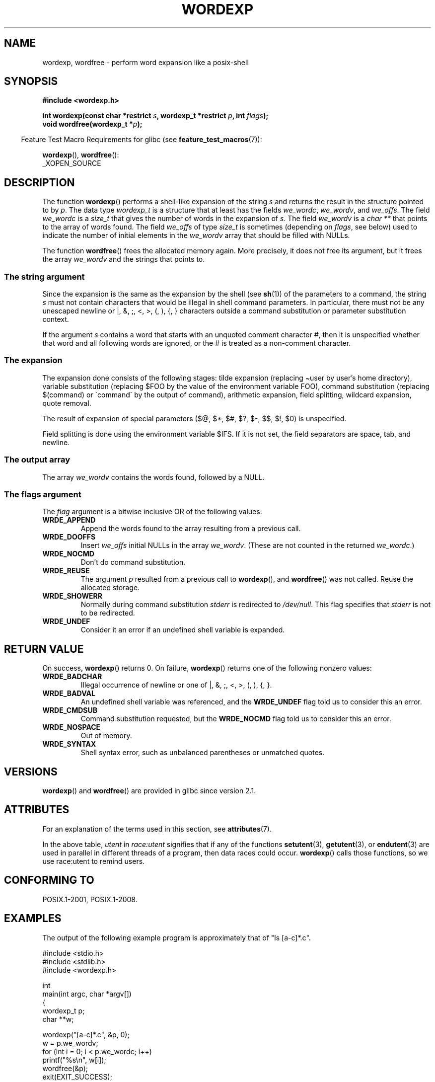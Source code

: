 .\" Copyright (c) 2003 Andries Brouwer (aeb@cwi.nl)
.\"
.\" %%%LICENSE_START(GPLv2+_DOC_FULL)
.\" This is free documentation; you can redistribute it and/or
.\" modify it under the terms of the GNU General Public License as
.\" published by the Free Software Foundation; either version 2 of
.\" the License, or (at your option) any later version.
.\"
.\" The GNU General Public License's references to "object code"
.\" and "executables" are to be interpreted as the output of any
.\" document formatting or typesetting system, including
.\" intermediate and printed output.
.\"
.\" This manual is distributed in the hope that it will be useful,
.\" but WITHOUT ANY WARRANTY; without even the implied warranty of
.\" MERCHANTABILITY or FITNESS FOR A PARTICULAR PURPOSE.  See the
.\" GNU General Public License for more details.
.\"
.\" You should have received a copy of the GNU General Public
.\" License along with this manual; if not, see
.\" <http://www.gnu.org/licenses/>.
.\" %%%LICENSE_END
.\"
.TH WORDEXP 3 2021-08-27  "" "Linux Programmer's Manual"
.SH NAME
wordexp, wordfree \- perform word expansion like a posix-shell
.SH SYNOPSIS
.nf
.B "#include <wordexp.h>"
.PP
.BI "int wordexp(const char *restrict " s ", wordexp_t *restrict " p \
", int " flags );
.BI "void wordfree(wordexp_t *" p );
.fi
.PP
.RS -4
Feature Test Macro Requirements for glibc (see
.BR feature_test_macros (7)):
.RE
.PP
.BR wordexp (),
.BR wordfree ():
.nf
    _XOPEN_SOURCE
.fi
.SH DESCRIPTION
The function
.BR wordexp ()
performs a shell-like expansion of the string
.I s
and returns the result in the structure pointed to by
.IR p .
The data type
.I wordexp_t
is a structure that at least has the fields
.IR we_wordc ,
.IR we_wordv ,
and
.IR we_offs .
The field
.I we_wordc
is a
.I size_t
that gives the number of words in the expansion of
.IR s .
The field
.I we_wordv
is a
.I "char\ **"
that points to the array of words found.
The field
.I we_offs
of type
.I size_t
is sometimes (depending on
.IR flags ,
see below) used to indicate the number of initial elements in the
.I we_wordv
array that should be filled with NULLs.
.PP
The function
.BR wordfree ()
frees the allocated memory again.
More precisely, it does not free
its argument, but it frees the array
.I we_wordv
and the strings that points to.
.SS The string argument
Since the expansion is the same as the expansion by the shell (see
.BR sh (1))
of the parameters to a command, the string
.I s
must not contain characters that would be illegal in shell command
parameters.
In particular, there must not be any unescaped
newline or |, &, ;, <, >, (, ), {, } characters
outside a command substitution or parameter substitution context.
.PP
If the argument
.I s
contains a word that starts with an unquoted comment character #,
then it is unspecified whether that word and all following words
are ignored, or the # is treated as a non-comment character.
.SS The expansion
The expansion done consists of the following stages:
tilde expansion (replacing \(tiuser by user's home directory),
variable substitution (replacing $FOO by the value of the environment
variable FOO), command substitution (replacing $(command) or \`command\`
by the output of command), arithmetic expansion, field splitting,
wildcard expansion, quote removal.
.PP
The result of expansion of special parameters
($@, $*, $#, $?, $\-, $$, $!, $0) is unspecified.
.PP
Field splitting is done using the environment variable $IFS.
If it is not set, the field separators are space, tab, and newline.
.SS The output array
The array
.I we_wordv
contains the words found, followed by a NULL.
.SS The flags argument
The
.I flag
argument is a bitwise inclusive OR of the following values:
.TP
.B WRDE_APPEND
Append the words found to the array resulting from a previous call.
.TP
.B WRDE_DOOFFS
Insert
.I we_offs
initial NULLs in the array
.IR we_wordv .
(These are not counted in the returned
.IR we_wordc .)
.TP
.B WRDE_NOCMD
Don't do command substitution.
.TP
.B WRDE_REUSE
The argument
.I p
resulted from a previous call to
.BR wordexp (),
and
.BR wordfree ()
was not called.
Reuse the allocated storage.
.TP
.B WRDE_SHOWERR
Normally during command substitution
.I stderr
is redirected to
.IR /dev/null .
This flag specifies that
.I stderr
is not to be redirected.
.TP
.B WRDE_UNDEF
Consider it an error if an undefined shell variable is expanded.
.SH RETURN VALUE
On success,
.BR wordexp ()
returns 0.
On failure,
.BR wordexp ()
returns one of the following nonzero values:
.TP
.B WRDE_BADCHAR
Illegal occurrence of newline or one of |, &, ;, <, >, (, ), {, }.
.TP
.B WRDE_BADVAL
An undefined shell variable was referenced, and the
.B WRDE_UNDEF
flag
told us to consider this an error.
.TP
.B WRDE_CMDSUB
Command substitution requested, but the
.B WRDE_NOCMD
flag told us to consider this an error.
.TP
.B WRDE_NOSPACE
Out of memory.
.TP
.B WRDE_SYNTAX
Shell syntax error, such as unbalanced parentheses or
unmatched quotes.
.SH VERSIONS
.BR wordexp ()
and
.BR wordfree ()
are provided in glibc since version 2.1.
.SH ATTRIBUTES
For an explanation of the terms used in this section, see
.BR attributes (7).
.ad l
.nh
.TS
allbox;
lb lb lbx
l l l.
Interface	Attribute	Value
T{
.BR wordexp ()
T}	Thread safety	T{
MT-Unsafe race:utent const:env
env sig:ALRM timer locale
T}
T{
.BR wordfree ()
T}	Thread safety	MT-Safe
.TE
.hy
.ad
.sp 1
In the above table,
.I utent
in
.I race:utent
signifies that if any of the functions
.BR setutent (3),
.BR getutent (3),
or
.BR endutent (3)
are used in parallel in different threads of a program,
then data races could occur.
.BR wordexp ()
calls those functions,
so we use race:utent to remind users.
.SH CONFORMING TO
POSIX.1-2001, POSIX.1-2008.
.SH EXAMPLES
The output of the following example program
is approximately that of "ls [a-c]*.c".
.PP
.EX
#include <stdio.h>
#include <stdlib.h>
#include <wordexp.h>

int
main(int argc, char *argv[])
{
    wordexp_t p;
    char **w;

    wordexp("[a\-c]*.c", &p, 0);
    w = p.we_wordv;
    for (int i = 0; i < p.we_wordc; i++)
        printf("%s\en", w[i]);
    wordfree(&p);
    exit(EXIT_SUCCESS);
}
.EE
.SH SEE ALSO
.BR fnmatch (3),
.BR glob (3)
